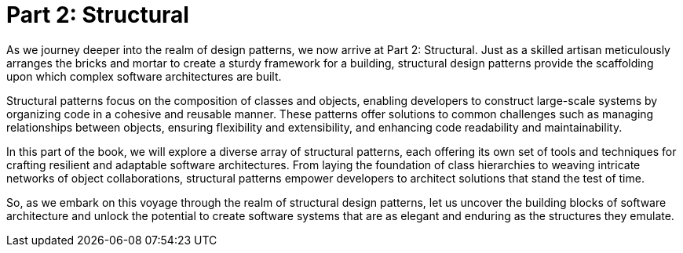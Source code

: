 
= Part 2: Structural

As we journey deeper into the realm of design patterns, we now arrive at Part 2: Structural. Just as a skilled artisan meticulously arranges the bricks and mortar to create a sturdy framework for a building, structural design patterns provide the scaffolding upon which complex software architectures are built.

Structural patterns focus on the composition of classes and objects, enabling developers to construct large-scale systems by organizing code in a cohesive and reusable manner. These patterns offer solutions to common challenges such as managing relationships between objects, ensuring flexibility and extensibility, and enhancing code readability and maintainability.

In this part of the book, we will explore a diverse array of structural patterns, each offering its own set of tools and techniques for crafting resilient and adaptable software architectures. From laying the foundation of class hierarchies to weaving intricate networks of object collaborations, structural patterns empower developers to architect solutions that stand the test of time.

So, as we embark on this voyage through the realm of structural design patterns, let us uncover the building blocks of software architecture and unlock the potential to create software systems that are as elegant and enduring as the structures they emulate.

